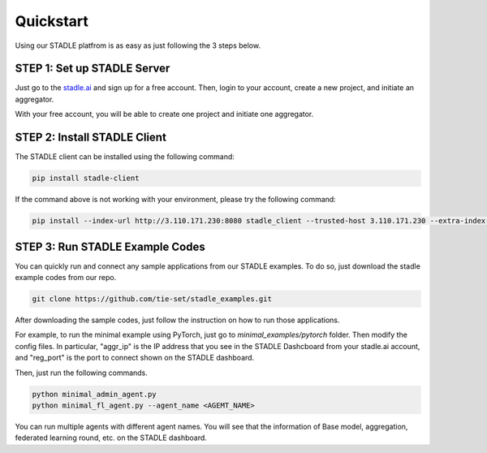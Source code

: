 Quickstart
===============

Using our STADLE platfrom is as easy as just following the 3 steps below.

STEP 1: Set up STADLE Server 
**************************************

Just go to the `stadle.ai`_ and sign up for a free account.
Then, login to your account, create a new project, and initiate an aggregator.

With your free account, you will be able to create one project and initiate one aggregator.

.. _stadle.ai: https://stadle.ai/

STEP 2: Install STADLE Client 
******************************************

The STADLE client can be installed using the following command:

.. code-block:: python

  pip install stadle-client

If the command above is not working with your environment, please try the following command:

.. code-block:: python

  pip install --index-url http://3.110.171.230:8080 stadle_client --trusted-host 3.110.171.230 --extra-index-url https://pypi.org/simple


STEP 3: Run STADLE Example Codes  
******************************************

You can quickly run and connect any sample applications from our STADLE examples.
To do so, just download the stadle example codes from our repo.

.. code-block:: python

  git clone https://github.com/tie-set/stadle_examples.git


After downloading the sample codes, just follow the instruction on how to run those applications.

For example, to run the minimal example using PyTorch, just go to `minimal_examples/pytorch` folder.
Then modify the config files.
In particular, "aggr_ip" is the IP address that you see in the STADLE Dashcboard from your stadle.ai account, 
and "reg_port" is the port to connect shown on the STADLE dashboard.

Then, just run the following commands.

.. code-block:: python

  python minimal_admin_agent.py
  python minimal_fl_agent.py --agent_name <AGEMT_NAME>

You can run multiple agents with different agent names.
You will see that the information of Base model, aggregation, federated learning round, etc. on the STADLE dashboard.
